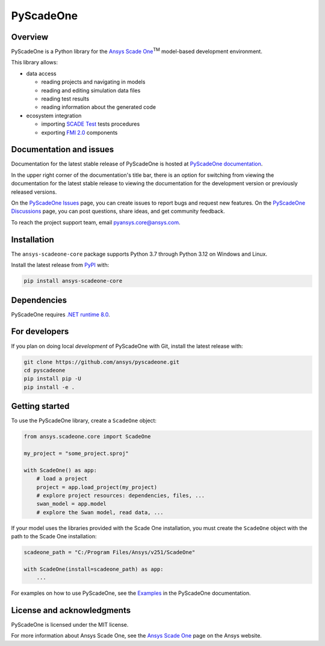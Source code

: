 PyScadeOne
==========
|pyansys| |MIT| |black|

.. |pyansys| image:: https://img.shields.io/badge/Py-Ansys-ffc107.svg?logo=data:image/png;base64,iVBORw0KGgoAAAANSUhEUgAAABAAAAAQCAIAAACQkWg2AAABDklEQVQ4jWNgoDfg5mD8vE7q/3bpVyskbW0sMRUwofHD7Dh5OBkZGBgW7/3W2tZpa2tLQEOyOzeEsfumlK2tbVpaGj4N6jIs1lpsDAwMJ278sveMY2BgCA0NFRISwqkhyQ1q/Nyd3zg4OBgYGNjZ2ePi4rB5loGBhZnhxTLJ/9ulv26Q4uVk1NXV/f///////69du4Zdg78lx//t0v+3S88rFISInD59GqIH2esIJ8G9O2/XVwhjzpw5EAam1xkkBJn/bJX+v1365hxxuCAfH9+3b9/+////48cPuNehNsS7cDEzMTAwMMzb+Q2u4dOnT2vWrMHu9ZtzxP9vl/69RVpCkBlZ3N7enoDXBwEAAA+YYitOilMVAAAAAElFTkSuQmCC
   :target: https://docs.pyansys.com/

.. |MIT| image:: https://img.shields.io/badge/License-MIT-yellow.svg
   :target: https://opensource.org/licenses/MIT
   :alt: MIT

.. |black| image:: https://img.shields.io/badge/code%20style-black-000000.svg?style=flat
   :target: https://github.com/psf/black
   :alt: Black

Overview
--------

PyScadeOne is a Python library for the
`Ansys Scade One <https://www.ansys.com/products/embedded-software/ansys-scade-one>`_:superscript:`TM`
model-based development environment.

This library allows:

- data access

  - reading projects and navigating in models
  - reading and editing simulation data files
  - reading test results
  - reading information about the generated code

- ecosystem integration

  - importing `SCADE Test <https://www.ansys.com/products/embedded-software/ansys-scade-test>`_ tests procedures
  - exporting `FMI 2.0 <https://fmi-standard.org/>`_ components


Documentation and issues
------------------------
Documentation for the latest stable release of PyScadeOne is hosted at
`PyScadeOne documentation <https://scadeone.docs.pyansys.com/version/stable/>`_.

In the upper right corner of the documentation's title bar, there is an option
for switching from viewing the documentation for the latest stable release to
viewing the documentation for the development version or previously released
versions.


On the
`PyScadeOne Issues <https://github.com/ansys/pyscadone/issues>`_
page, you can create issues to report bugs and request new features.
On the
`PyScadeOne Discussions <https://github.com/ansys/pyscadone/discussions>`_
page, you can post questions, share ideas, and get community feedback.

To reach the project support team, email
`pyansys.core@ansys.com <pyansys.core@ansys.com>`_.


Installation
------------
The  ``ansys-scadeone-core`` package supports Python 3.7 through Python 3.12 on Windows and Linux.

Install the latest release from `PyPI <https://pypi.org/project/ansys-scadeone-core/>`_ with:

.. code:: console

    pip install ansys-scadeone-core

Dependencies
------------

PyScadeOne requires
`.NET runtime 8.0 <https://dotnet.microsoft.com/en-us/download/dotnet/8.0>`_.


For developers
--------------
If you plan on doing local *development* of PyScadeOne with Git, install
the latest release with:

.. code:: console

   git clone https://github.com/ansys/pyscadeone.git
   cd pyscadeone
   pip install pip -U
   pip install -e .



Getting started
---------------

To use the PyScadeOne library, create a ``ScadeOne`` object:

.. code:: python

    from ansys.scadeone.core import ScadeOne

    my_project = "some_project.sproj"

    with ScadeOne() as app:
        # load a project
        project = app.load_project(my_project)
        # explore project resources: dependencies, files, ...
        swan_model = app.model
        # explore the Swan model, read data, ...

If your model uses the libraries provided with the Scade One installation,
you must create the ``ScadeOne`` object with the path to the Scade One installation:

.. code:: python

    scadeone_path = "C:/Program Files/Ansys/v251/ScadeOne"

    with ScadeOne(install=scadeone_path) as app:
        ...

For examples on how to use PyScadeOne, see the
`Examples <https://scadeone.docs.pyansys.com/version/stable/examples/index.html>`_
in the PyScadeOne documentation.

License and acknowledgments
---------------------------

PyScadeOne is licensed under the MIT license.


For more information about Ansys Scade One, see the
`Ansys Scade One <https://www.ansys.com/products/embedded-software/ansys-scade-one>`_
page on the Ansys website.
